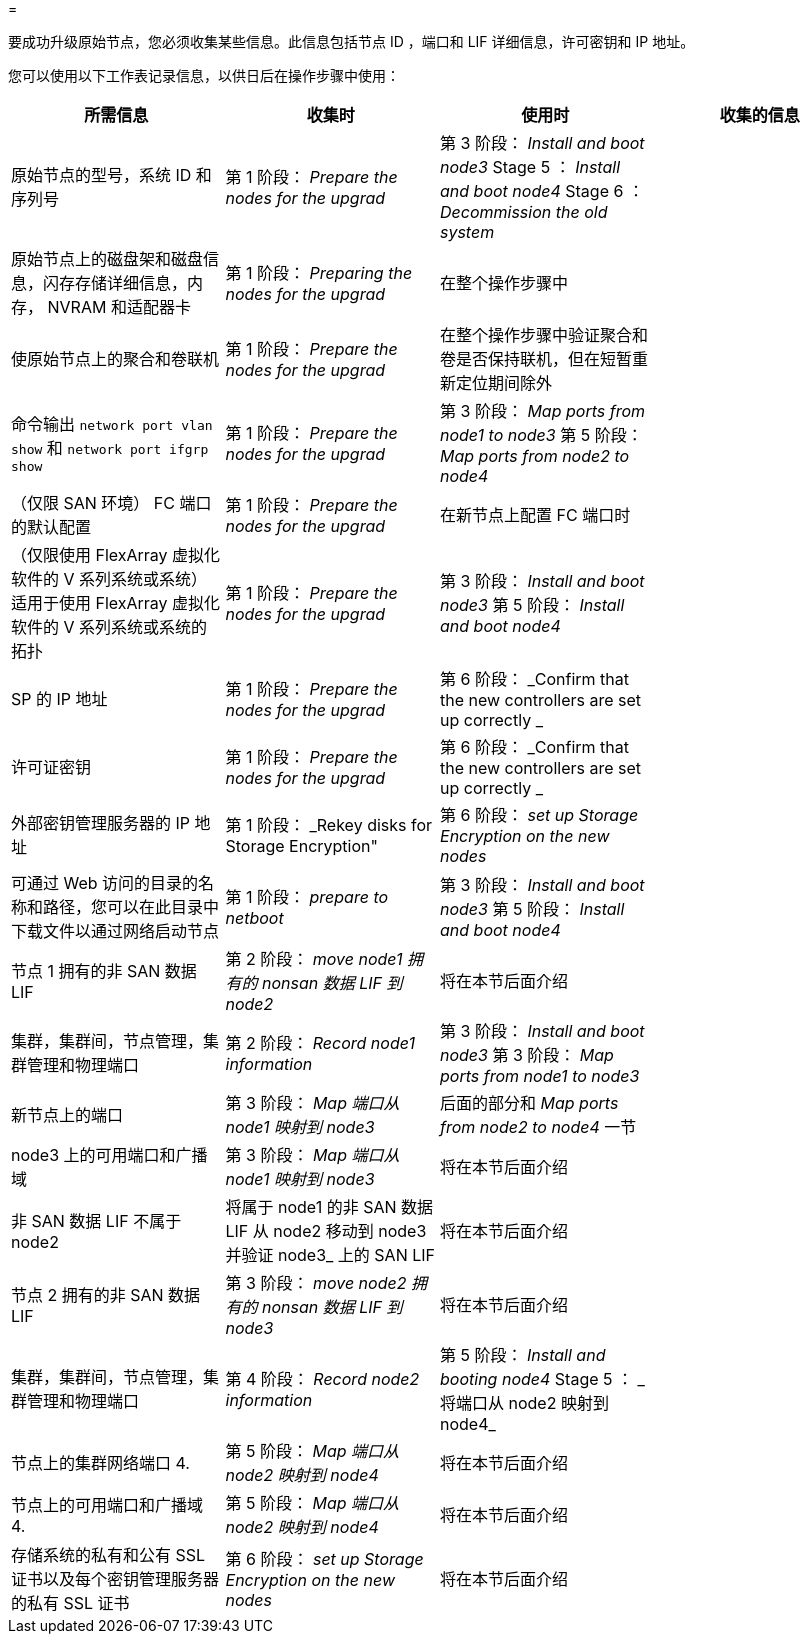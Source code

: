= 


要成功升级原始节点，您必须收集某些信息。此信息包括节点 ID ，端口和 LIF 详细信息，许可密钥和 IP 地址。

您可以使用以下工作表记录信息，以供日后在操作步骤中使用：

|===
| 所需信息 | 收集时 | 使用时 | 收集的信息 


| 原始节点的型号，系统 ID 和序列号 | 第 1 阶段： _Prepare the nodes for the upgrad_ | 第 3 阶段： _Install and boot node3_ Stage 5 ： _Install and boot node4_ Stage 6 ： _Decommission the old system_ |  


| 原始节点上的磁盘架和磁盘信息，闪存存储详细信息，内存， NVRAM 和适配器卡 | 第 1 阶段： _Preparing the nodes for the upgrad_ | 在整个操作步骤中 |  


| 使原始节点上的聚合和卷联机 | 第 1 阶段： _Prepare the nodes for the upgrad_ | 在整个操作步骤中验证聚合和卷是否保持联机，但在短暂重新定位期间除外 |  


| 命令输出 `network port vlan show` 和 `network port ifgrp show` | 第 1 阶段： _Prepare the nodes for the upgrad_ | 第 3 阶段： _Map ports from node1 to node3_ 第 5 阶段： _Map ports from node2 to node4_ |  


| （仅限 SAN 环境） FC 端口的默认配置 | 第 1 阶段： _Prepare the nodes for the upgrad_ | 在新节点上配置 FC 端口时 |  


| （仅限使用 FlexArray 虚拟化软件的 V 系列系统或系统）适用于使用 FlexArray 虚拟化软件的 V 系列系统或系统的拓扑 | 第 1 阶段： _Prepare the nodes for the upgrad_ | 第 3 阶段： _Install and boot node3_ 第 5 阶段： _Install and boot node4_ |  


| SP 的 IP 地址 | 第 1 阶段： _Prepare the nodes for the upgrad_ | 第 6 阶段： _Confirm that the new controllers are set up correctly _ |  


| 许可证密钥 | 第 1 阶段： _Prepare the nodes for the upgrad_ | 第 6 阶段： _Confirm that the new controllers are set up correctly _ |  


| 外部密钥管理服务器的 IP 地址 | 第 1 阶段： _Rekey disks for Storage Encryption" | 第 6 阶段： _set up Storage Encryption on the new nodes_ |  


| 可通过 Web 访问的目录的名称和路径，您可以在此目录中下载文件以通过网络启动节点 | 第 1 阶段： _prepare to netboot_ | 第 3 阶段： _Install and boot node3_ 第 5 阶段： _Install and boot node4_ |  


| 节点 1 拥有的非 SAN 数据 LIF | 第 2 阶段： _move node1 拥有的 nonsan 数据 LIF 到 node2_ | 将在本节后面介绍 |  


| 集群，集群间，节点管理，集群管理和物理端口 | 第 2 阶段： _Record node1 information_ | 第 3 阶段： _Install and boot node3_ 第 3 阶段： _Map ports from node1 to node3_ |  


| 新节点上的端口 | 第 3 阶段： _Map 端口从 node1 映射到 node3_ | 后面的部分和 _Map ports from node2 to node4_ 一节 |  


| node3 上的可用端口和广播域 | 第 3 阶段： _Map 端口从 node1 映射到 node3_ | 将在本节后面介绍 |  


| 非 SAN 数据 LIF 不属于 node2 | 将属于 node1 的非 SAN 数据 LIF 从 node2 移动到 node3 并验证 node3_ 上的 SAN LIF | 将在本节后面介绍 |  


| 节点 2 拥有的非 SAN 数据 LIF | 第 3 阶段： _move node2 拥有的 nonsan 数据 LIF 到 node3_ | 将在本节后面介绍 |  


| 集群，集群间，节点管理，集群管理和物理端口 | 第 4 阶段： _Record node2 information_ | 第 5 阶段： _Install and booting node4_ Stage 5 ： _ 将端口从 node2 映射到 node4_ |  


| 节点上的集群网络端口 4. | 第 5 阶段： _Map 端口从 node2 映射到 node4_ | 将在本节后面介绍 |  


| 节点上的可用端口和广播域 4. | 第 5 阶段： _Map 端口从 node2 映射到 node4_ | 将在本节后面介绍 |  


| 存储系统的私有和公有 SSL 证书以及每个密钥管理服务器的私有 SSL 证书 | 第 6 阶段： _set up Storage Encryption on the new nodes_ | 将在本节后面介绍 |  
|===